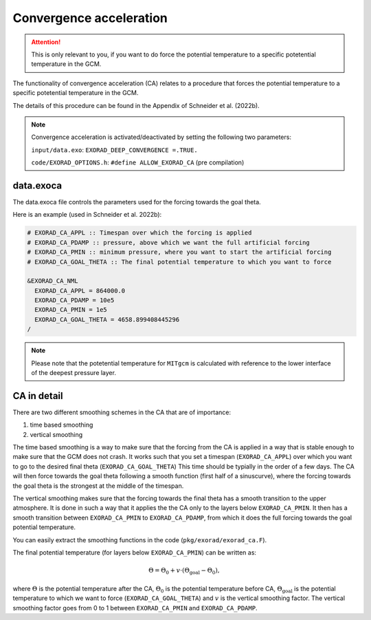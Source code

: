 Convergence acceleration
------------------------

.. attention::

   This is only relevant to you, if you want to do force the potential temperature to a specific potetential temperature in the GCM.


The functionality of convergence acceleration (CA) relates to a procedure that forces the potential temperature to a specific potetential temperature in the GCM.

The details of this procedure can be found in the Appendix of Schneider et al. (2022b).

.. note::

    Convergence acceleration is activated/deactivated by setting the following two parameters:

    ``input/data.exo``: ``EXORAD_DEEP_CONVERGENCE =.TRUE.``

    ``code/EXORAD_OPTIONS.h``: ``#define ALLOW_EXORAD_CA`` (pre compilation)


data.exoca
^^^^^^^^^^

The data.exoca file controls the parameters used for the forcing towards the goal theta.

Here is an example (used in Schneider et al. 2022b):

.. code::

  # EXORAD_CA_APPL :: Timespan over which the forcing is applied
  # EXORAD_CA_PDAMP :: pressure, above which we want the full artificial forcing
  # EXORAD_CA_PMIN :: minimum pressure, where you want to start the artificial forcing
  # EXORAD_CA_GOAL_THETA :: The final potential temperature to which you want to force

  &EXORAD_CA_NML
    EXORAD_CA_APPL = 864000.0
    EXORAD_CA_PDAMP = 10e5
    EXORAD_CA_PMIN = 1e5
    EXORAD_CA_GOAL_THETA = 4658.899408445296
  /


.. note::

   Please note that the potetential temperature for ``MITgcm`` is calculated with reference to the lower interface of the deepest pressure layer.

CA in detail
^^^^^^^^^^^^

There are two different smoothing schemes in the CA that are of importance:

1. time based smoothing
2. vertical smoothing

The time based smoothing is a way to make sure that the forcing from the CA is applied in a way that is stable enough to make sure that the GCM does not crash.
It works such that you set a timespan (``EXORAD_CA_APPL``) over which you want to go to the desired final theta (``EXORAD_CA_GOAL_THETA``)
This time should be typially in the order of a few days.
The CA will then force towards the goal theta following a smooth function (first half of a sinuscurve), where the forcing towards the goal theta is the strongest at the middle of the timespan.

The vertical smoothing makes sure that the forcing towards the final theta has a smooth transition to the upper atmosphere.
It is done in such a way that it applies the the CA only to the layers below ``EXORAD_CA_PMIN``.
It then has a smooth transition between ``EXORAD_CA_PMIN`` to ``EXORAD_CA_PDAMP``, from which it does the full forcing towards the goal potential temperature.

You can easily extract the smoothing functions in the code (``pkg/exorad/exorad_ca.F``).

The final potential temperature (for layers below ``EXORAD_CA_PMIN``) can be written as:

.. math::

   \Theta = \Theta_0 + v\cdot(\Theta_\mathrm{goal}-\Theta_0),

where :math:`\Theta` is the potential temperature after the CA, :math:`\Theta_0` is the potential temperature before CA, :math:`\Theta_\mathrm{goal}` is the potential temperature to which we want to force (``EXORAD_CA_GOAL_THETA``) and :math:`v` is the vertical smoothing factor.
The vertical smoothing factor goes from 0 to 1 between ``EXORAD_CA_PMIN`` and ``EXORAD_CA_PDAMP``.
